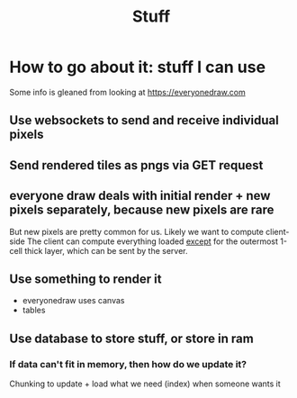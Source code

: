 #+title: Stuff

* How to go about it: stuff I can use
Some info is gleaned from looking at https://everyonedraw.com
** Use websockets to send and receive individual pixels
** Send rendered tiles as pngs via GET request
** everyone draw deals with initial render + new pixels separately, because new pixels are rare
But new pixels are pretty common for us. Likely we want to compute client-side
The client can compute everything loaded _except_ for the outermost 1-cell thick layer, which can be sent by the server.
** Use something to render it
- everyonedraw uses canvas
- tables
** Use database to store stuff, or store in ram
*** If data can't fit in memory, then how do we update it?
Chunking to update + load what we need (index) when someone wants it
